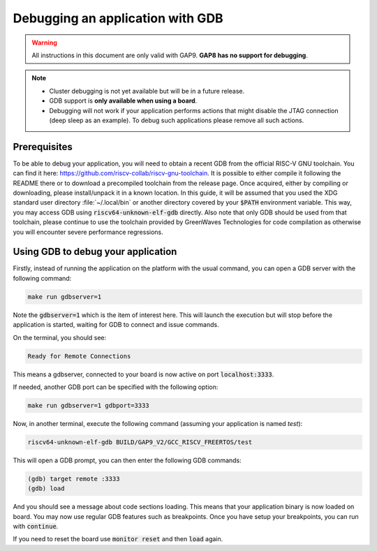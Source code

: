 .. _guide_debugging:

Debugging an application with GDB
=================================

.. warning::

    All instructions in this document are only valid with GAP9.
    **GAP8 has no support for debugging**.

.. note::

    - Cluster debugging is not yet available but will be in a future release.

    - GDB support is **only available when using a board**.

    - Debugging will not work if your application performs actions that might
      disable the JTAG connection (deep sleep as an example). To debug such applications
      please remove all such actions.



Prerequisites
-------------

To be able to debug your application, you will need to obtain a recent
GDB from the official RISC-V GNU toolchain.
You can find it here: https://github.com/riscv-collab/riscv-gnu-toolchain.
It is possible to either compile it following the README there or to download
a precompiled toolchain from the release page.
Once acquired, either by compiling or downloading, please install/unpack it
in a known location.
In this guide, it will be assumed that you used the XDG standard user directory
:file:`~/.local/bin` or another directory covered by your :code:`$PATH`
environment variable.
This way, you may access GDB using :code:`riscv64-unknown-elf-gdb` directly.
Also note that only GDB should be used from that toolchain, please continue to
use the toolchain provided by GreenWaves Technologies for code compilation as
otherwise you will encounter severe performance regressions.

Using GDB to debug your application
-----------------------------------

Firstly, instead of running the application on the platform with the usual command,
you can open a GDB server with the following command:

.. code-block:: bash

    make run gdbserver=1

Note the :code:`gdbserver=1` which is the item of interest here.
This will launch the execution but will stop before the application is started,
waiting for GDB to connect and issue commands.

On the terminal, you should see:

.. code-block:: none

    Ready for Remote Connections

This means a gdbserver, connected to your board is now active on port
:code:`localhost:3333`.


If needed, another GDB port can be specified with the following option:

.. code-block:: bash

    make run gdbserver=1 gdbport=3333

Now, in another terminal, execute the following command
(assuming your application is named `test`):

.. code-block:: bash

    riscv64-unknown-elf-gdb BUILD/GAP9_V2/GCC_RISCV_FREERTOS/test

This will open a GDB prompt, you can then enter the following GDB commands:

.. code-block:: bash

    (gdb) target remote :3333
    (gdb) load

And you should see a message about code sections loading. This means that
your application binary is now loaded on board.
You may now use regular GDB features such as breakpoints. Once you have setup
your breakpoints, you can run with :code:`continue`.

If you need to reset the board use :code:`monitor reset` and then :code:`load` again.

